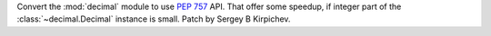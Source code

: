 Convert the :mod:`decimal` module to use :pep:`757` API.  That offer some
speedup, if integer part of the :class:`~decimal.Decimal` instance is small.
Patch by Sergey B Kirpichev.
